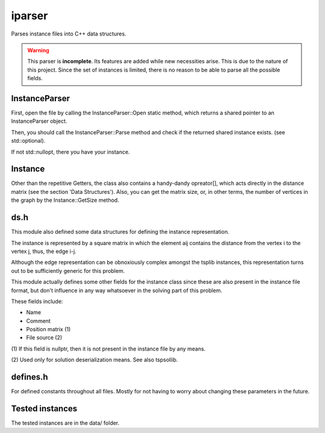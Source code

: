 iparser
=======

Parses instance files into C++ data structures.

.. warning::
   This parser is **incomplete**. Its features are
   added while new necessities arise. This is due to
   the nature of this project. Since the set of
   instances is limited, there is no reason to
   be able to parse all the possible fields.

InstanceParser
--------------

First, open the file by calling the InstanceParser::Open
static method, which returns a shared pointer to an
InstanceParser object.

Then, you should call the InstanceParser::Parse method
and check if the returned shared instance exists. (see
std::optional).

If not std::nullopt, there you have your instance.

Instance
--------

Other than the repetitive Getters, the class also contains
a handy-dandy opreator[], which acts directly in the distance
matrix (see the section 'Data Structures'). Also, you can
get the matrix size, or, in other terms, the number of
vertices in the graph by the Instance::GetSize method.

ds.h
----

This module also defined some data structures
for defining the instance representation.

The instance is represented by a square matrix
in which the element aij contains the distance
from the vertex i to the vertex j, thus, the
edge i-j.

Although the edge representation can be obnoxiously
complex amongst the tsplib instances, this representation
turns out to be sufficiently generic for this problem.

This module actually defines some other fields
for the instance class since these are also present
in the instance file format, but don't influence in
any way whatsoever in the solving part of this
problem.

These fields include:

* Name
* Comment
* Position matrix (1)
* File source (2)

(1) If this field is nullptr, then it is not present
in the instance file by any means.

(2) Used only for solution deserialization means.
See also tspsollib.

defines.h
---------

For defined constants throughout all files. Mostly for
not having to worry about changing these parameters in
the future.

Tested instances
----------------

The tested instances are in the data/ folder.
